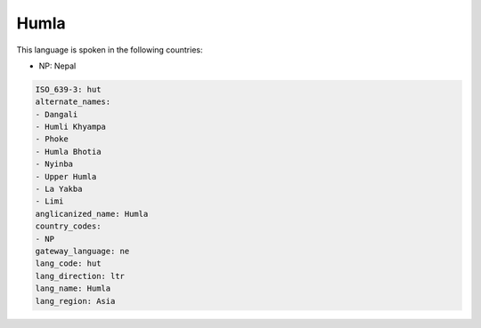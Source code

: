 .. _hut:

Humla
=====

This language is spoken in the following countries:

* NP: Nepal

.. code-block:: yaml

    ISO_639-3: hut
    alternate_names:
    - Dangali
    - Humli Khyampa
    - Phoke
    - Humla Bhotia
    - Nyinba
    - Upper Humla
    - La Yakba
    - Limi
    anglicanized_name: Humla
    country_codes:
    - NP
    gateway_language: ne
    lang_code: hut
    lang_direction: ltr
    lang_name: Humla
    lang_region: Asia
    
